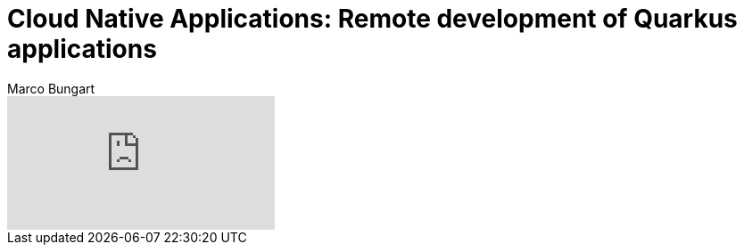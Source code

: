 = Cloud Native Applications: Remote development of Quarkus applications
Marco Bungart
:page-created: 2023-03-21
:keywords: quarkus, remote-develop

video::IT8GVrnmsUQ[youtube]